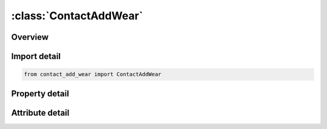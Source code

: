 





:class:`ContactAddWear`
=======================


.. py:class:: contact_add_wear.ContactAddWear(**kwargs)

   Bases: :py:obj:`ansys.dyna.core.lib.keyword_base.KeywordBase`


   
   DYNA CONTACT_ADD_WEAR keyword
















   ..
       !! processed by numpydoc !!


.. py:currentmodule:: ContactAddWear

Overview
--------

.. tab-set::




   .. tab-item:: Properties

      .. list-table::
          :header-rows: 0
          :widths: auto

          * - :py:attr:`~cid`
            - Get or set the Contact interface ID, see *CONTACT_...
          * - :py:attr:`~wtype`
            - Get or set the Wear law:
          * - :py:attr:`~p1`
            - Get or set the First wear parameter.
          * - :py:attr:`~p2`
            - Get or set the Second wear parameter.
          * - :py:attr:`~p3`
            - Get or set the Third wear parameter.
          * - :py:attr:`~p4`
            - Get or set the Not used
          * - :py:attr:`~p5`
            - Get or set the Not used
          * - :py:attr:`~p6`
            - Get or set the Not used
          * - :py:attr:`~w1`
            - Get or set the User defined wear parameter
          * - :py:attr:`~w2`
            - Get or set the User defined wear parameter
          * - :py:attr:`~w3`
            - Get or set the User defined wear parameter
          * - :py:attr:`~w4`
            - Get or set the User defined wear parameter
          * - :py:attr:`~w5`
            - Get or set the User defined wear parameter
          * - :py:attr:`~w6`
            - Get or set the User defined wear parameter
          * - :py:attr:`~w7`
            - Get or set the User defined wear parameter
          * - :py:attr:`~w8`
            - Get or set the User defined wear parameter


   .. tab-item:: Attributes

      .. list-table::
          :header-rows: 0
          :widths: auto

          * - :py:attr:`~keyword`
            - 
          * - :py:attr:`~subkeyword`
            - 






Import detail
-------------

.. code-block:: python

    from contact_add_wear import ContactAddWear

Property detail
---------------

.. py:property:: cid
   :type: Optional[int]


   
   Get or set the Contact interface ID, see *CONTACT_...
   LT.0:   Perturb contact surface according to wear values (see Remark 5).
   GT.0:   Calculate wear properties for post - processing only.
















   ..
       !! processed by numpydoc !!

.. py:property:: wtype
   :type: int


   
   Get or set the Wear law:
   LT.0: user defined wear law, value denotes type used in subroutine
   EQ.0 Archard's wear law. d(wear_depth)/dt = K*contact_pressure*sliding_velocity/H
















   ..
       !! processed by numpydoc !!

.. py:property:: p1
   :type: Optional[float]


   
   Get or set the First wear parameter.
   WTYPE.EQ.0: Dimensionless parameter, K. If negative the absolute value denotes table ID with K = K(p, d) as a function of contact pressure p >= 0 and relative sliding velocity d >= 0.
   WTYPE.LT.0: Number of user wear parameters for this interface.
















   ..
       !! processed by numpydoc !!

.. py:property:: p2
   :type: Optional[float]


   
   Get or set the Second wear parameter.
   WTYPE.EQ.0: SURFA surface hardness parameter, Hs. If negative the absolute value denotes curve ID with Hs = Hs(Ts) as function of SURFA node temperature Ts.
   WTYPE.LT.0: Number of user wear history variables per contact node.
















   ..
       !! processed by numpydoc !!

.. py:property:: p3
   :type: Optional[float]


   
   Get or set the Third wear parameter.
   WTYPE.EQ.0: SURFB surface hardness parameter, Hm. If negative the absolute value denotes curve ID with Hm = Hm(Tm) as function of SURFB node temperature Tm.
   WTYPE.LT.0: Not used
















   ..
       !! processed by numpydoc !!

.. py:property:: p4
   :type: Optional[float]


   
   Get or set the Not used
















   ..
       !! processed by numpydoc !!

.. py:property:: p5
   :type: Optional[float]


   
   Get or set the Not used
















   ..
       !! processed by numpydoc !!

.. py:property:: p6
   :type: Optional[float]


   
   Get or set the Not used
















   ..
       !! processed by numpydoc !!

.. py:property:: w1
   :type: Optional[float]


   
   Get or set the User defined wear parameter
















   ..
       !! processed by numpydoc !!

.. py:property:: w2
   :type: Optional[float]


   
   Get or set the User defined wear parameter
















   ..
       !! processed by numpydoc !!

.. py:property:: w3
   :type: Optional[float]


   
   Get or set the User defined wear parameter
















   ..
       !! processed by numpydoc !!

.. py:property:: w4
   :type: Optional[float]


   
   Get or set the User defined wear parameter
















   ..
       !! processed by numpydoc !!

.. py:property:: w5
   :type: Optional[float]


   
   Get or set the User defined wear parameter
















   ..
       !! processed by numpydoc !!

.. py:property:: w6
   :type: Optional[float]


   
   Get or set the User defined wear parameter
















   ..
       !! processed by numpydoc !!

.. py:property:: w7
   :type: Optional[float]


   
   Get or set the User defined wear parameter
















   ..
       !! processed by numpydoc !!

.. py:property:: w8
   :type: Optional[float]


   
   Get or set the User defined wear parameter
















   ..
       !! processed by numpydoc !!



Attribute detail
----------------

.. py:attribute:: keyword
   :value: 'CONTACT'


.. py:attribute:: subkeyword
   :value: 'ADD_WEAR'






